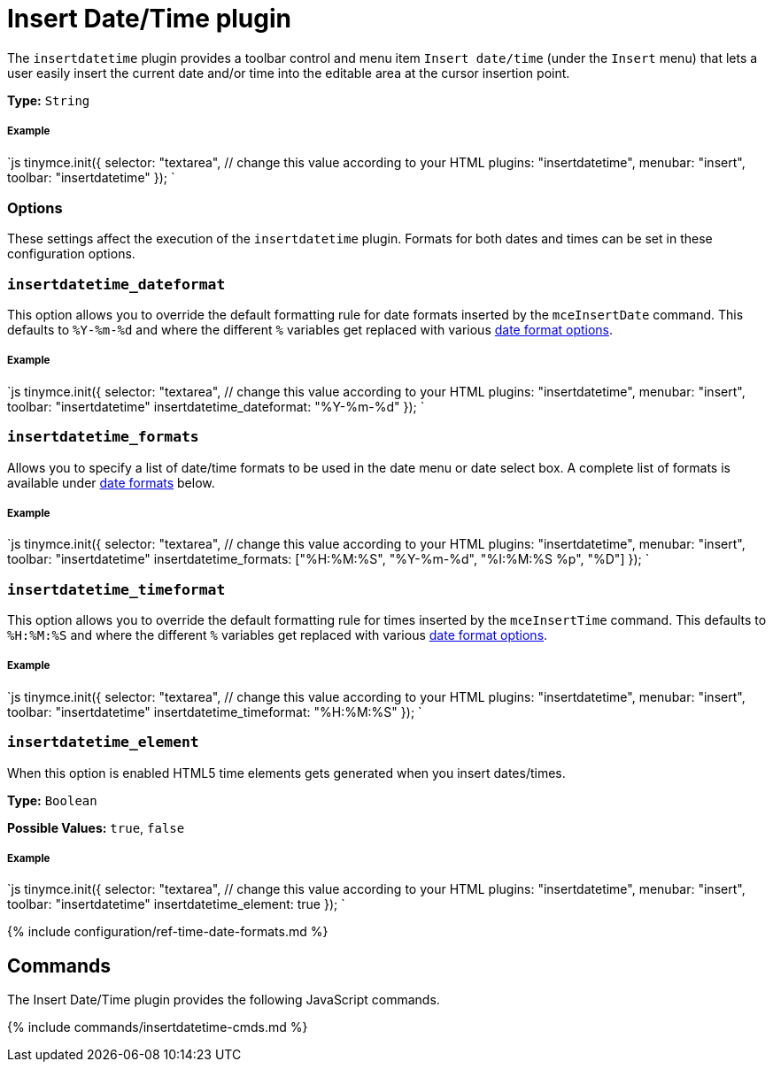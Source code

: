 = Insert Date/Time plugin
:controls: toolbar button, menu item
:description: Insert the current date and/or time into TinyMCE.
:keywords: insertdatetime insertdatetime_dateformat insertdatetime_formats insertdatetime_timeformat insertdatetime_element dateformats
:title_nav: Insert Date/Time

The `insertdatetime` plugin provides a toolbar control and menu item `Insert date/time` (under the `Insert` menu) that lets a user easily insert the current date and/or time into the editable area at the cursor insertion point.

*Type:* `String`

[#example]
===== Example

`js
tinymce.init({
  selector: "textarea",  // change this value according to your HTML
  plugins: "insertdatetime",
  menubar: "insert",
  toolbar: "insertdatetime"
});
`

[#options]
=== Options

These settings affect the execution of the `insertdatetime` plugin. Formats for both dates and times can be set in these configuration options.

[#]
=== `insertdatetime_dateformat`

This option allows you to override the default formatting rule for date formats inserted by the `mceInsertDate` command. This defaults to `%Y-%m-%d` and where the different `%` variables get replaced with various <<referencedatetimeformats,date format options>>.

[discrete#example-2]
===== Example

`js
tinymce.init({
  selector: "textarea",  // change this value according to your HTML
  plugins: "insertdatetime",
  menubar: "insert",
  toolbar: "insertdatetime"
  insertdatetime_dateformat: "%Y-%m-%d"
});
`

[#-2]
=== `insertdatetime_formats`

Allows you to specify a list of date/time formats to be used in the date menu or date select box. A complete list of formats is available under <<referencedatetimeformats,date formats>> below.

[discrete#example-2]
===== Example

`js
tinymce.init({
  selector: "textarea",  // change this value according to your HTML
  plugins: "insertdatetime",
  menubar: "insert",
  toolbar: "insertdatetime"
  insertdatetime_formats: ["%H:%M:%S", "%Y-%m-%d", "%I:%M:%S %p", "%D"]
});
`

[#-2]
=== `insertdatetime_timeformat`

This option allows you to override the default formatting rule for times inserted by the `mceInsertTime` command. This defaults to `%H:%M:%S` and where the different `%` variables get replaced with various <<referencedatetimeformats,date format options>>.

[discrete#example-2]
===== Example

`js
tinymce.init({
  selector: "textarea",  // change this value according to your HTML
  plugins: "insertdatetime",
  menubar: "insert",
  toolbar: "insertdatetime"
  insertdatetime_timeformat: "%H:%M:%S"
});
`

[#-2]
=== `insertdatetime_element`

When this option is enabled HTML5 time elements gets generated when you insert dates/times.

*Type:* `Boolean`

*Possible Values:* `true`, `false`

[discrete#example-2]
===== Example

`js
tinymce.init({
  selector: "textarea",  // change this value according to your HTML
  plugins: "insertdatetime",
  menubar: "insert",
  toolbar: "insertdatetime"
  insertdatetime_element: true
});
`

{% include configuration/ref-time-date-formats.md %}

[#commands]
== Commands

The Insert Date/Time plugin provides the following JavaScript commands.

{% include commands/insertdatetime-cmds.md %}
